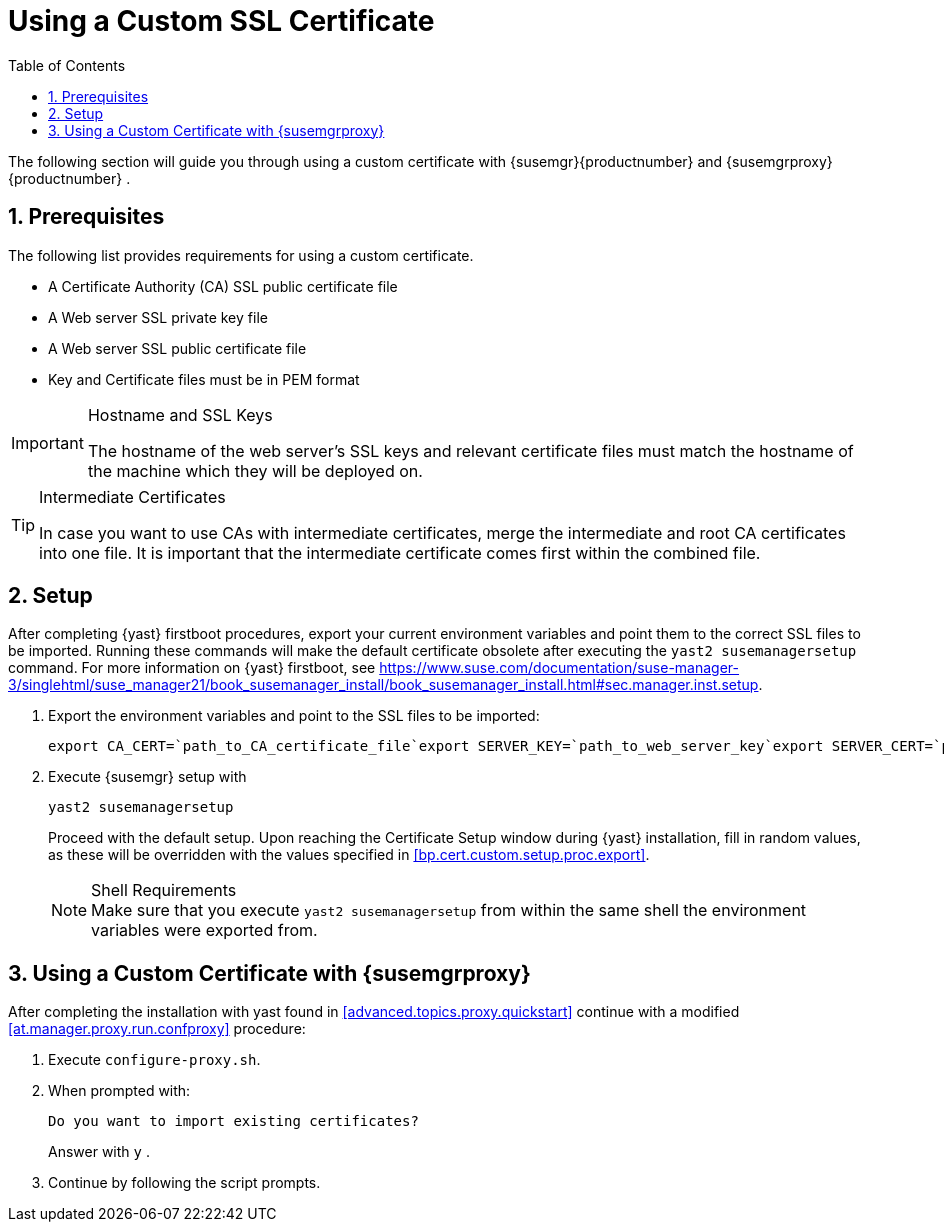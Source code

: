 [[bp.chap.bring.your.own.cert]]
= Using a Custom SSL Certificate
:doctype: book
:sectnums:
:toc: left
:icons: font
:experimental:
:sourcedir: .
:imagesdir: ./images


The following section will guide you through using a custom certificate with {susemgr}{productnumber}
and {susemgrproxy}{productnumber}
. 

[[bp.cert.custom.req]]
== Prerequisites


The following list provides requirements for using a custom certificate. 

* A Certificate Authority (CA) SSL public certificate file 
* A Web server SSL private key file 
* A Web server SSL public certificate file 
* Key and Certificate files must be in PEM format 


.Hostname and SSL Keys
[IMPORTANT]
====
The hostname of the web server's SSL keys and relevant certificate files must match the hostname of the machine which they will be deployed on. 
====

.Intermediate Certificates
[TIP]
====
In case you want to use CAs with intermediate certificates, merge the intermediate and root CA certificates into one file.
It is important that the intermediate certificate comes first within the combined file. 
====

[[bp.cert.custom.setup]]
== Setup


After completing {yast}
firstboot procedures, export your current environment variables and point them to the correct SSL files to be imported.
Running these commands will make the default certificate obsolete after executing the [command]``yast2 susemanagersetup`` command.
For more information on {yast}
 firstboot, see https://www.suse.com/documentation/suse-manager-3/singlehtml/suse_manager21/book_susemanager_install/book_susemanager_install.html#sec.manager.inst.setup. 
[[bp.cert.custom.setup.proc]]


[[bp.cert.custom.setup.proc.export]]
. Export the environment variables and point to the SSL files to be imported: 
+

----
export CA_CERT=`path_to_CA_certificate_file`export SERVER_KEY=`path_to_web_server_key`export SERVER_CERT=`path_to_web_server_certificate`
----
. Execute {susemgr} setup with 
+

----
yast2 susemanagersetup
----
+
Proceed with the default setup.
Upon reaching the Certificate Setup window during {yast}
installation, fill in random values, as these will be overridden with the values specified in <<bp.cert.custom.setup.proc.export>>. 
+
.Shell Requirements
NOTE: Make sure that you execute [command]``yast2
      susemanagersetup`` from within the same shell the environment variables were exported from. 
+



[[bp.cert.custom.proxy]]
== Using a Custom Certificate with {susemgrproxy}


After completing the installation with yast found in <<advanced.topics.proxy.quickstart>> continue with a modified <<at.manager.proxy.run.confproxy>> procedure: 

[[bp.cert.custom.proxy.proc]]

. Execute [command]``configure-proxy.sh``. 
. When prompted with: 
+

----
Do you want to import existing certificates?
----
+
Answer with kbd:[y]
. 
. Continue by following the script prompts. 
